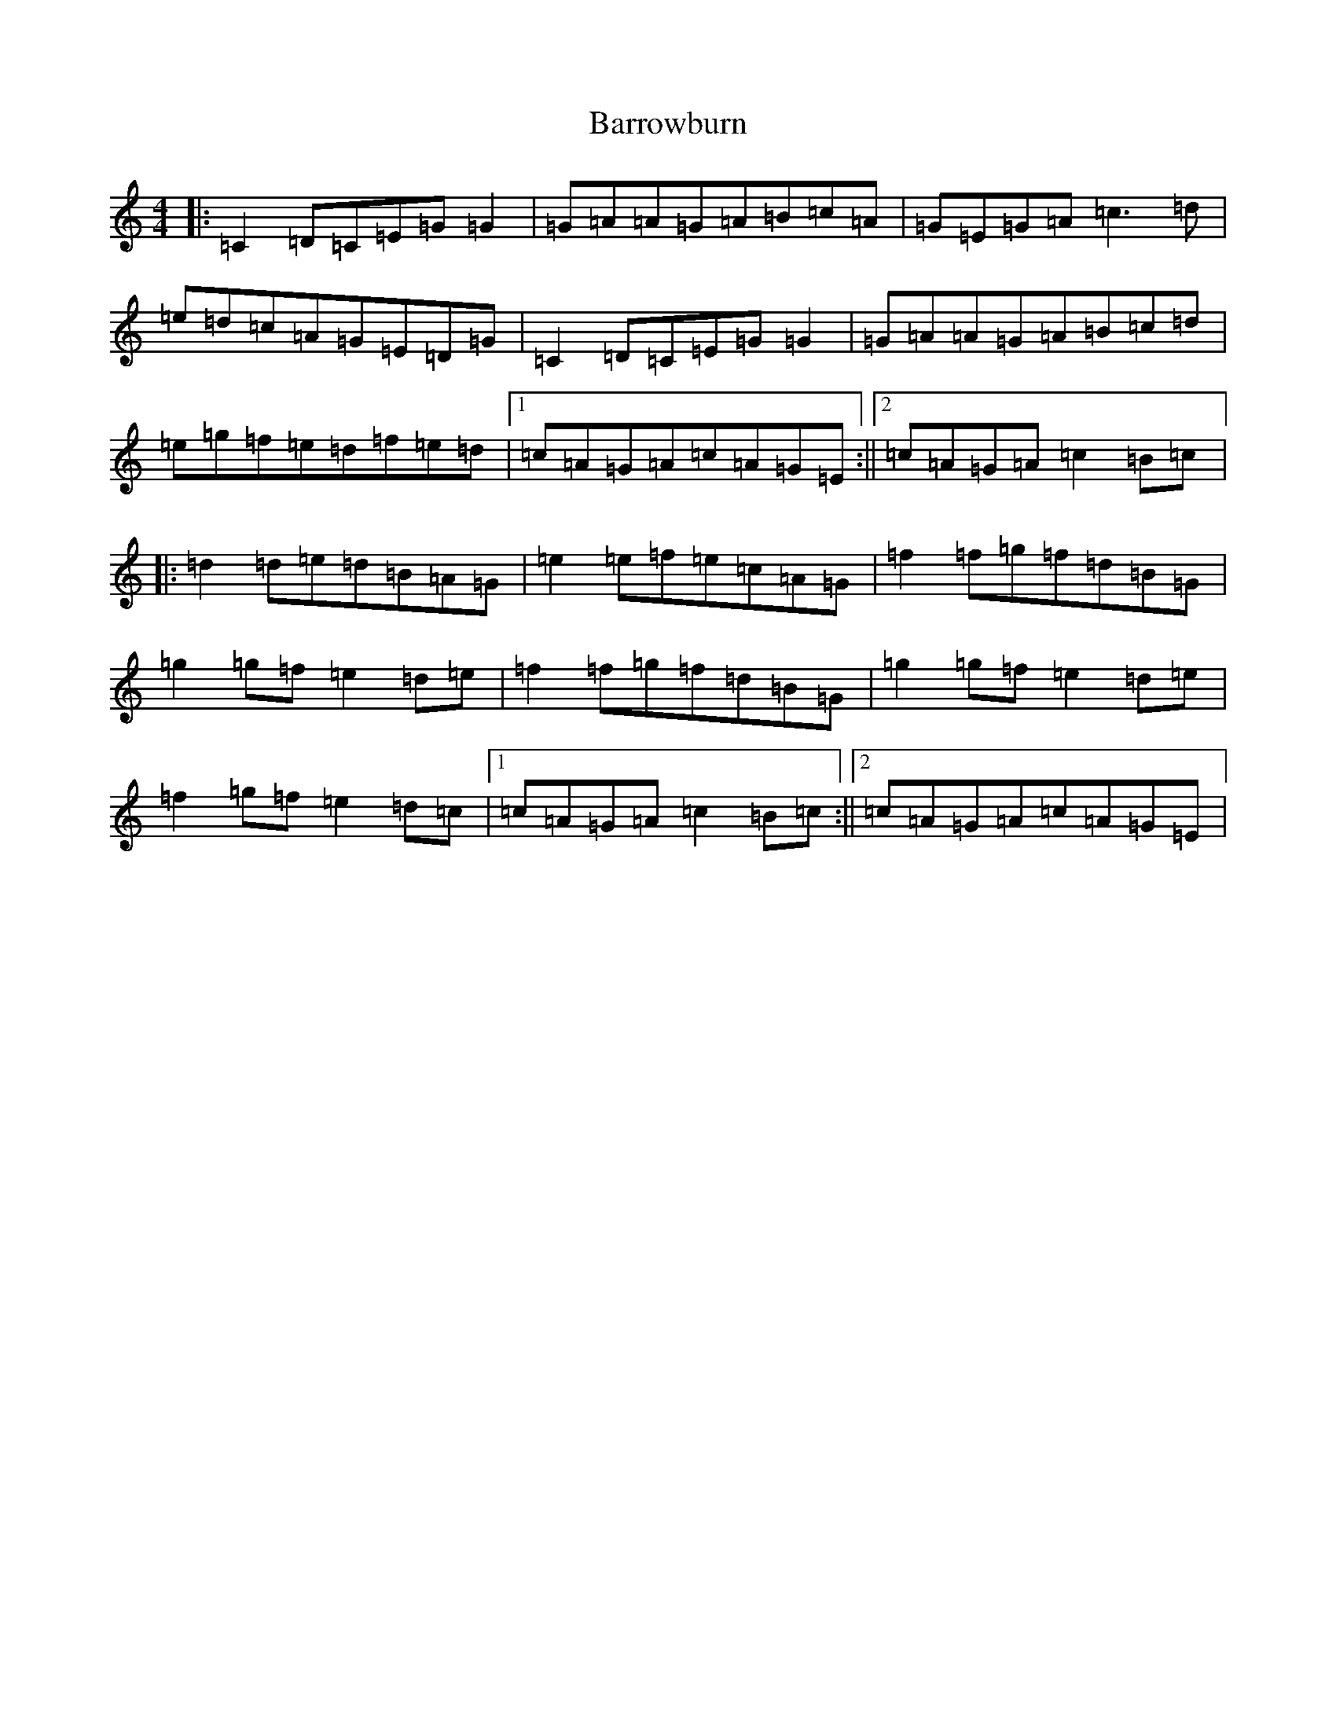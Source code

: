 X: 1504
T: Barrowburn
S: https://thesession.org/tunes/705#setting13768
R: reel
M:4/4
L:1/8
K: C Major
|:=C2=D=C=E=G=G2|=G=A=A=G=A=B=c=A|=G=E=G=A=c3=d|=e=d=c=A=G=E=D=G|=C2=D=C=E=G=G2|=G=A=A=G=A=B=c=d|=e=g=f=e=d=f=e=d|1=c=A=G=A=c=A=G=E:||2=c=A=G=A=c2=B=c|:=d2=d=e=d=B=A=G|=e2=e=f=e=c=A=G|=f2=f=g=f=d=B=G|=g2=g=f=e2=d=e|=f2=f=g=f=d=B=G|=g2=g=f=e2=d=e|=f2=g=f=e2=d=c|1=c=A=G=A=c2=B=c:||2=c=A=G=A=c=A=G=E|